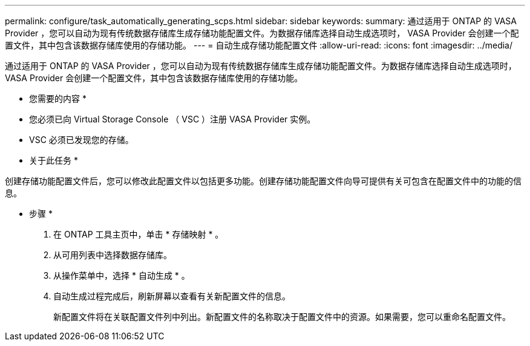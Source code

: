 ---
permalink: configure/task_automatically_generating_scps.html 
sidebar: sidebar 
keywords:  
summary: 通过适用于 ONTAP 的 VASA Provider ，您可以自动为现有传统数据存储库生成存储功能配置文件。为数据存储库选择自动生成选项时， VASA Provider 会创建一个配置文件，其中包含该数据存储库使用的存储功能。 
---
= 自动生成存储功能配置文件
:allow-uri-read: 
:icons: font
:imagesdir: ../media/


[role="lead"]
通过适用于 ONTAP 的 VASA Provider ，您可以自动为现有传统数据存储库生成存储功能配置文件。为数据存储库选择自动生成选项时， VASA Provider 会创建一个配置文件，其中包含该数据存储库使用的存储功能。

* 您需要的内容 *

* 您必须已向 Virtual Storage Console （ VSC ）注册 VASA Provider 实例。
* VSC 必须已发现您的存储。


* 关于此任务 *

创建存储功能配置文件后，您可以修改此配置文件以包括更多功能。创建存储功能配置文件向导可提供有关可包含在配置文件中的功能的信息。

* 步骤 *

. 在 ONTAP 工具主页中，单击 * 存储映射 * 。
. 从可用列表中选择数据存储库。
. 从操作菜单中，选择 * 自动生成 * 。
. 自动生成过程完成后，刷新屏幕以查看有关新配置文件的信息。
+
新配置文件将在关联配置文件列中列出。新配置文件的名称取决于配置文件中的资源。如果需要，您可以重命名配置文件。


